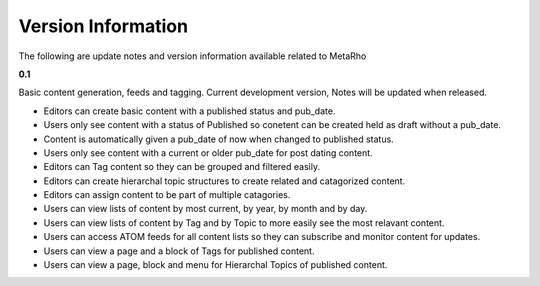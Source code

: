 Version Information
===================

The following are update notes and version information available related to
MetaRho

**0.1**

Basic content generation, feeds and tagging.  Current development version,
Notes will be updated when released.

* Editors can create basic content with a published status and pub_date.
* Users only see content with a status of Published so conetent can be created
  held as draft without a pub_date.
* Content is automatically given a pub_date of now when changed to published
  status.
* Users only see content with a current or older pub_date for post dating
  content.
* Editors can Tag content so they can be grouped and filtered easily.
* Editors can create hierarchal topic structures to create related and
  catagorized content.
* Editors can assign content to be part of multiple catagories.
* Users can view lists of content by most current, by year, by month and by day.
* Users can view lists of content by Tag and by Topic to more easily see the
  most relavant content.
* Users can access ATOM feeds for all content lists so they can subscribe and
  monitor content for updates.
* Users can view a page and a block of Tags for published content.
* Users can view a page, block and menu for Hierarchal Topics of published
  content.